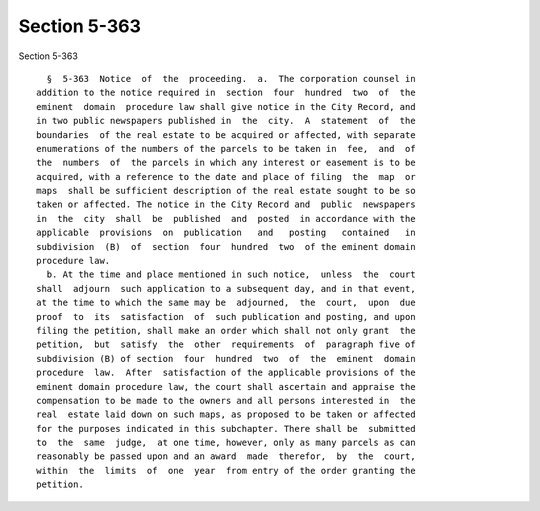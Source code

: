Section 5-363
=============

Section 5-363 ::    
        
     
        §  5-363  Notice  of  the  proceeding.  a.  The corporation counsel in
      addition to the notice required in  section  four  hundred  two  of  the
      eminent  domain  procedure law shall give notice in the City Record, and
      in two public newspapers published in  the  city.  A  statement  of  the
      boundaries  of the real estate to be acquired or affected, with separate
      enumerations of the numbers of the parcels to be taken in  fee,  and  of
      the  numbers  of  the parcels in which any interest or easement is to be
      acquired, with a reference to the date and place of filing  the  map  or
      maps  shall be sufficient description of the real estate sought to be so
      taken or affected. The notice in the City Record and  public  newspapers
      in  the  city  shall  be  published  and  posted  in accordance with the
      applicable  provisions  on  publication   and   posting   contained   in
      subdivision  (B)  of  section  four  hundred  two  of the eminent domain
      procedure law.
        b. At the time and place mentioned in such notice,  unless  the  court
      shall  adjourn  such application to a subsequent day, and in that event,
      at the time to which the same may be  adjourned,  the  court,  upon  due
      proof  to  its  satisfaction  of  such publication and posting, and upon
      filing the petition, shall make an order which shall not only grant  the
      petition,  but  satisfy  the  other  requirements  of  paragraph five of
      subdivision (B) of section  four  hundred  two  of  the  eminent  domain
      procedure  law.  After  satisfaction of the applicable provisions of the
      eminent domain procedure law, the court shall ascertain and appraise the
      compensation to be made to the owners and all persons interested in  the
      real  estate laid down on such maps, as proposed to be taken or affected
      for the purposes indicated in this subchapter. There shall be  submitted
      to  the  same  judge,  at one time, however, only as many parcels as can
      reasonably be passed upon and an award  made  therefor,  by  the  court,
      within  the  limits  of  one  year  from entry of the order granting the
      petition.
    
    
    
    
    
    
    